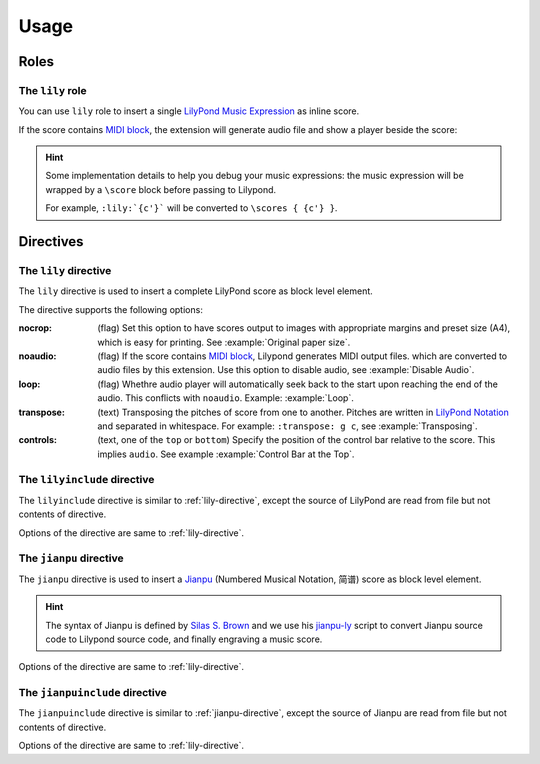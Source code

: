 =====
Usage
=====

.. _roles:

Roles
=====

.. _lily-role:

The ``lily`` role
-----------------

You can use ``lily`` role to insert a single `LilyPond Music Expression`_ as
inline score.

.. _LilyPond Music Expression: http://lilypond.org/doc/v2.19/Documentation/learning/music-expressions-explained

.. example:: Inline Score
   :style: grid

   :lily:`{c'}` is the first note of the C major scale.

If the score contains `MIDI block`_, the extension will generate audio file
and show a player beside the score:

.. example:: Playable Inline Score
   :style: grid

   :lily:`{c' e' g' } \layout{} \midi{}` is playable.

.. versionadded:: 2.1.0

.. hint::

   Some implementation details to help you debug your music expressions:
   the music expression will be wrapped by a ``\score`` block before passing
   to Lilypond.

   For example, ``:lily:`{c'}``` will be converted to ``\scores { {c'} }``.


.. _directives:

Directives
==========

.. _lily-directive:

The ``lily`` directive
----------------------

The ``lily`` directive is used to insert a complete LilyPond score as
block level element.

.. example::

   .. lily::

      \version "2.20.0"
      \header {
        title = "翼をください, Excerpts"
      }

      \score {
        <<
          \new Staff \relative c' {
              \time 4/4
              \tempo 4 = 70
              r4 r r c8 d                  e8 e f16 e8 d16 (d4) e8 d
              c8 c d16 c8 b16 (b4) b8 g    a4 c8 a g4 c4
              d4 r r r
        }
        >>

        \layout {}
        \midi {}
      }

The directive supports the following options:

:nocrop: (flag)
   Set this option to have scores output to images with appropriate margins and preset size (A4), which is easy for printing. See :example:`Original paper size`.

   .. versionchanged:: 2.0.0

:noaudio: (flag)
   If the score contains `MIDI block`_, Lilypond generates MIDI output files.
   which are converted to audio files by this extension.
   Use this option to disable audio, see :example:`Disable Audio`.

   .. versionchanged:: 2.0.0

   .. _MIDI block: https://lilypond.org/doc/v2.23/Documentation/notation/the-midi-block

:loop: (flag)
   Whethre audio player will automatically seek back to the start upon reaching
   the end of the audio.
   This conflicts with ``noaudio``.
   Example: :example:`Loop`.

   .. versionadded:: 1.2

:transpose: (text)
   Transposing the pitches of score from one to another.
   Pitches are written in `LilyPond Notation`_ and separated in whitespace.
   For example: ``:transpose: g c``, see :example:`Transposing`.

   .. versionadded:: 2.0.0

   .. _LilyPond Notation: http://lilypond.org/doc/Documentation/notation/writing-pitches

:controls: (text, one of the ``top`` or ``bottom``)
   Specify the position of the control bar relative to the score.
   This implies ``audio``. See example :example:`Control Bar at the Top`.

   .. versionadded:: 1.3

The ``lilyinclude`` directive
-----------------------------

The ``lilyinclude`` directive is similar to :ref:`lily-directive`,
except the source of LilyPond are read from file but not contents of directive.

.. example::

   .. lilyinclude:: /_scores/witch-spring.ly

Options of the directive are same to :ref:`lily-directive`.

.. seealso::

    You and download the example LilyPond documentation from here:
    :download:`/_scores/witch-spring.ly`.

.. _jianpu-directive:

The ``jianpu`` directive
------------------------

.. versionadded:: 1.6

The ``jianpu`` directive is used to insert a Jianpu_
(Numbered Musical Notation, 简谱) score as block level element.

.. hint::

   The syntax of Jianpu is defined by `Silas S. Brown`_ and we use his
   `jianpu-ly`_ script to convert Jianpu source code to Lilypond source
   code, and finally engraving a music score.

.. _Jianpu: https://en.wikipedia.org/wiki/Numbered_musical_notation
.. _Silas S. Brown:  https://ssb22.user.srcf.net/
.. _jianpu-ly: http://ssb22.user.srcf.net/mwrhome/jianpu-ly.html
 
.. example::

   .. jianpu::

      title=C Major Scale
      1=C
      2/4
      4=60

      1 2 3 4 5 6 7 1'

Options of the directive are same to :ref:`lily-directive`.

The ``jianpuinclude`` directive
-------------------------------

.. versionadded:: 1.6

The ``jianpuinclude`` directive is similar to :ref:`jianpu-directive`,
except the source of Jianpu are read from file but not contents of directive.

.. example::

   .. jianpuinclude:: /_scores/songbie.jp

.. seealso::

    You and download the example LilyPond documentation from here:
    :download:`/_scores/songbie.jp`.

Options of the directive are same to :ref:`lily-directive`.

